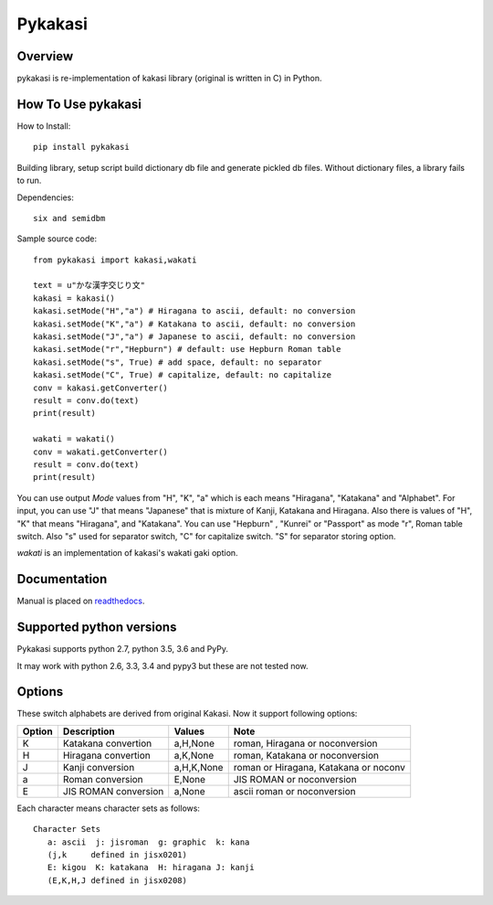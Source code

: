 ========
Pykakasi
========


Overview
========

.. image:: https://readthedocs.org/projects/pykakasi/badge/?version=latest
   :target: https://pykakasi.readthedocs.io/en/latest/?badge=latest
   :alt: Documentation Status

.. image:: https://travis-ci.org/miurahr/pykakasi.svg?branch=master
   :target: https://travis-ci.org/miurahr/pykakasi
   :alt: Travis-CI

.. image:: https://badge.fury.io/py/pykakasi.png
   :target: http://badge.fury.io/py/Pykakasi
   :alt: PyPI version

.. image:: https://coveralls.io/repos/miurahr/pykakasi/badge.svg?branch=master
   :target: https://coveralls.io/r/miurahr/pykakasi?branch=master
   :alt: Coverage status

.. image:: https://ci.appveyor.com/api/projects/status/mhej9bbe5jomvaj4/branch/master?svg=true
   :target: https://ci.appveyor.com/project/miurahr/pykakasi/branch/master
   :alt: Build status

pykakasi is re-implementation of kakasi library (original is written in C) in Python.

How To Use pykakasi
===================

How to Install::

    pip install pykakasi

Building library, setup script build dictionary db file and generate pickled db files.
Without dictionary files, a library fails to run.

Dependencies::

    six and semidbm

Sample source code::

    from pykakasi import kakasi,wakati
    
    text = u"かな漢字交じり文"
    kakasi = kakasi()
    kakasi.setMode("H","a") # Hiragana to ascii, default: no conversion
    kakasi.setMode("K","a") # Katakana to ascii, default: no conversion
    kakasi.setMode("J","a") # Japanese to ascii, default: no conversion
    kakasi.setMode("r","Hepburn") # default: use Hepburn Roman table
    kakasi.setMode("s", True) # add space, default: no separator
    kakasi.setMode("C", True) # capitalize, default: no capitalize
    conv = kakasi.getConverter()
    result = conv.do(text)
    print(result)
    
    wakati = wakati()
    conv = wakati.getConverter()
    result = conv.do(text)
    print(result)

You can use output `Mode` values from "H", "K", "a" which is each means
"Hiragana", "Katakana" and "Alphabet".
For input, you can use "J" that means "Japanese" that is
mixture of Kanji, Katakana and Hiragana.
Also there is values of "H", "K" that means "Hiragana", and "Katakana".
You can use  "Hepburn" , "Kunrei" or "Passport" as mode "r", Roman table switch.
Also "s" used for separator switch, "C" for capitalize switch.
"S" for separator storing option.

`wakati` is an implementation of kakasi's wakati gaki option.

Documentation
=============

Manual is placed on `readthedocs`_.

.. _`readthedocs`: https://pykakasi.readthedocs.io/en/latest/?badge=latest


Supported python versions
=========================

Pykakasi supports python 2.7, python 3.5, 3.6 and PyPy.

It may work with python 2.6, 3.3, 3.4 and pypy3 but these are not tested now.

Options
=======

These switch alphabets are derived from original Kakasi.
Now it support following options:

+--------+---------------------+------------+---------------------------------------+
| Option | Description         | Values     | Note                                  |
+========+=====================+============+=======================================+
| K      | Katakana convertion | a,H,None   | roman, Hiragana or noconversion       |
+--------+---------------------+------------+---------------------------------------+
| H      | Hiragana convertion | a,K,None   | roman, Katakana or noconversion       |
+--------+---------------------+------------+---------------------------------------+
| J      | Kanji conversion    | a,H,K,None | roman or Hiragana, Katakana or noconv |
+--------+---------------------+------------+---------------------------------------+
| a      | Roman conversion    | E,None     | JIS ROMAN or noconversion             |
+--------+---------------------+------------+---------------------------------------+
| E      | JIS ROMAN conversion| a,None     | ascii roman or noconversion           |
+--------+---------------------+------------+---------------------------------------+

Each character means character sets as follows::

    Character Sets
       a: ascii  j: jisroman  g: graphic  k: kana 
       (j,k     defined in jisx0201)
       E: kigou  K: katakana  H: hiragana J: kanji
       (E,K,H,J defined in jisx0208)

